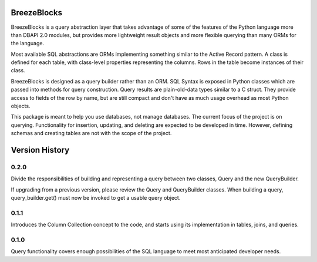 BreezeBlocks
============

BreezeBlocks is a query abstraction layer that takes advantage of some of the
features of the Python language more than DBAPI 2.0 modules, but provides
more lightweight result objects and more flexible querying than many ORMs for
the language.

Most available SQL abstractions are ORMs implementing something similar to
the Active Record pattern. A class is defined for each table,  with class-level
properties representing the columns. Rows in the table become instances of their
class.

BreezeBlocks is designed as a query builder rather than an ORM. SQL Syntax is
exposed in Python classes which are passed into methods for query construction.
Query results are plain-old-data types similar to a C struct. They provide
access to fields of the row by name, but are still compact and don't have as
much usage overhead as most Python objects.

This package is meant to help you use databases, not manage databases. The
current focus of the project is on querying. Functionality for insertion,
updating, and deleting are expected to be developed in time. However, defining
schemas and creating tables are not with the scope of the project.

Version History
===============
0.2.0
-----
Divide the responsibilities of building and representing a query between two
classes, Query and the new QueryBuilder.

If upgrading from a previous version, please review the Query and QueryBuilder
classes. When building a query, query_builder.get() must now be invoked to
get a usable query object.

0.1.1
-----
Introduces the Column Collection concept to the code, and starts using its
implementation in tables, joins, and queries.

0.1.0
-----
Query functionality covers enough possibilities of the SQL language to meet
most anticipated developer needs.
